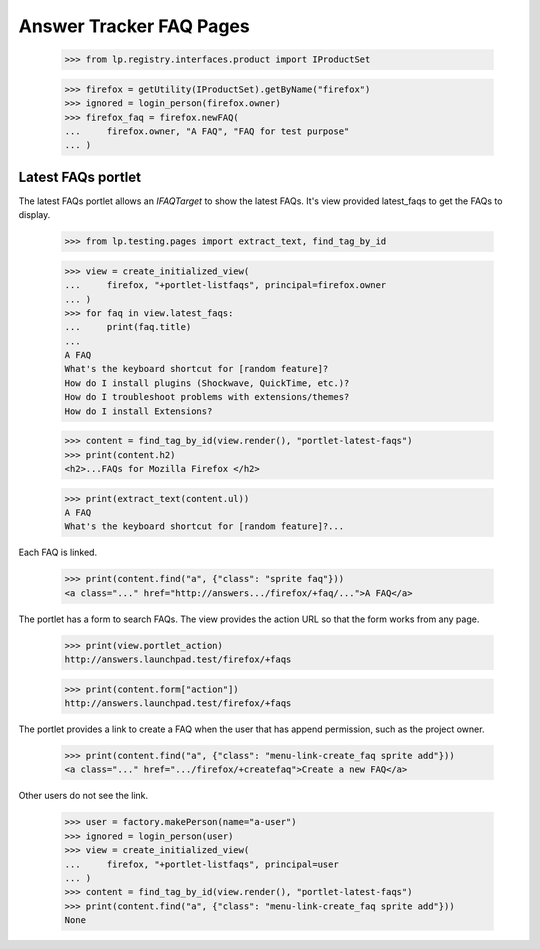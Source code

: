 Answer Tracker FAQ Pages
========================

    >>> from lp.registry.interfaces.product import IProductSet

    >>> firefox = getUtility(IProductSet).getByName("firefox")
    >>> ignored = login_person(firefox.owner)
    >>> firefox_faq = firefox.newFAQ(
    ...     firefox.owner, "A FAQ", "FAQ for test purpose"
    ... )


Latest FAQs portlet
-------------------

The latest FAQs portlet allows an `IFAQTarget` to show the latest FAQs.
It's view provided latest_faqs to get the FAQs to display.

    >>> from lp.testing.pages import extract_text, find_tag_by_id

    >>> view = create_initialized_view(
    ...     firefox, "+portlet-listfaqs", principal=firefox.owner
    ... )
    >>> for faq in view.latest_faqs:
    ...     print(faq.title)
    ...
    A FAQ
    What's the keyboard shortcut for [random feature]?
    How do I install plugins (Shockwave, QuickTime, etc.)?
    How do I troubleshoot problems with extensions/themes?
    How do I install Extensions?

    >>> content = find_tag_by_id(view.render(), "portlet-latest-faqs")
    >>> print(content.h2)
    <h2>...FAQs for Mozilla Firefox </h2>

    >>> print(extract_text(content.ul))
    A FAQ
    What's the keyboard shortcut for [random feature]?...

Each FAQ is linked.

    >>> print(content.find("a", {"class": "sprite faq"}))
    <a class="..." href="http://answers.../firefox/+faq/...">A FAQ</a>

The portlet has a form to search FAQs. The view provides the action URL so
that the form works from any page.

    >>> print(view.portlet_action)
    http://answers.launchpad.test/firefox/+faqs

    >>> print(content.form["action"])
    http://answers.launchpad.test/firefox/+faqs

The portlet provides a link to create a FAQ when the user that has append
permission, such as the project owner.

    >>> print(content.find("a", {"class": "menu-link-create_faq sprite add"}))
    <a class="..." href=".../firefox/+createfaq">Create a new FAQ</a>

Other users do not see the link.

    >>> user = factory.makePerson(name="a-user")
    >>> ignored = login_person(user)
    >>> view = create_initialized_view(
    ...     firefox, "+portlet-listfaqs", principal=user
    ... )
    >>> content = find_tag_by_id(view.render(), "portlet-latest-faqs")
    >>> print(content.find("a", {"class": "menu-link-create_faq sprite add"}))
    None
